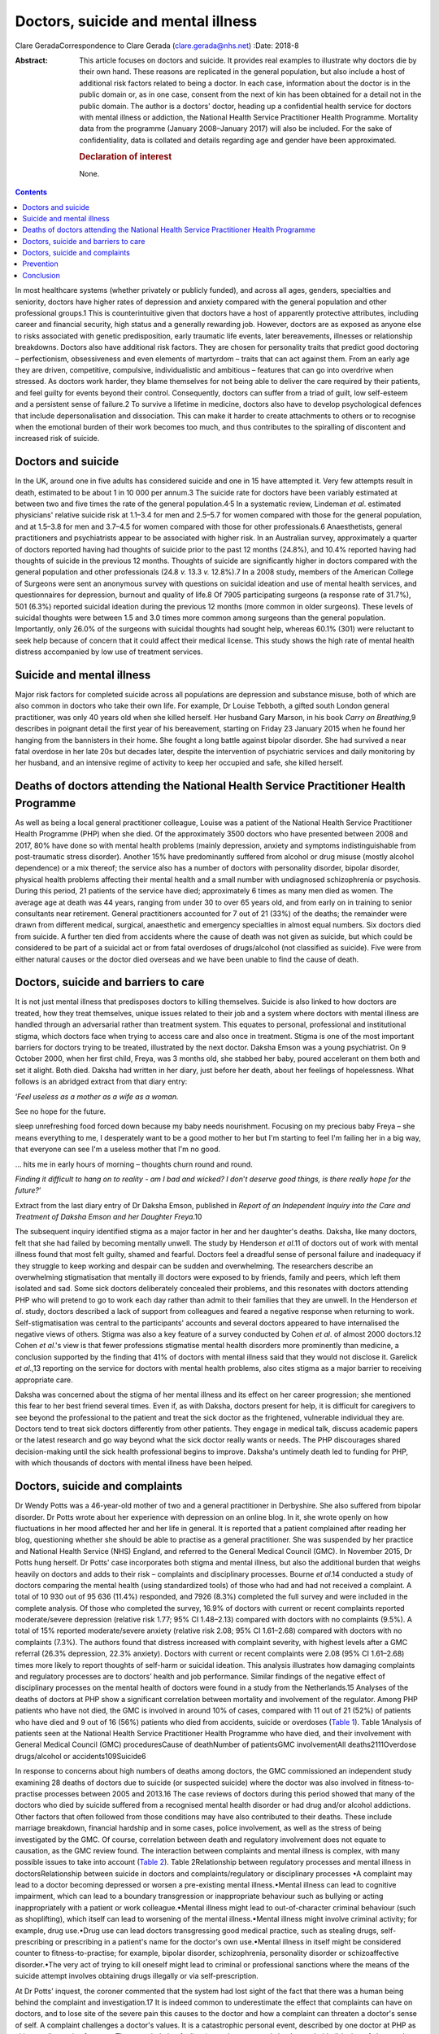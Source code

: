 ===================================
Doctors, suicide and mental illness
===================================



Clare GeradaCorrespondence to Clare Gerada (clare.gerada@nhs.net)
:Date: 2018-8

:Abstract:
   This article focuses on doctors and suicide. It provides real
   examples to illustrate why doctors die by their own hand. These
   reasons are replicated in the general population, but also include a
   host of additional risk factors related to being a doctor. In each
   case, information about the doctor is in the public domain or, as in
   one case, consent from the next of kin has been obtained for a detail
   not in the public domain. The author is a doctors' doctor, heading up
   a confidential health service for doctors with mental illness or
   addiction, the National Health Service Practitioner Health Programme.
   Mortality data from the programme (January 2008–January 2017) will
   also be included. For the sake of confidentiality, data is collated
   and details regarding age and gender have been approximated.

   .. rubric:: Declaration of interest
      :name: sec_a1

   None.


.. contents::
   :depth: 3
..

In most healthcare systems (whether privately or publicly funded), and
across all ages, genders, specialties and seniority, doctors have higher
rates of depression and anxiety compared with the general population and
other professional groups.1 This is counterintuitive given that doctors
have a host of apparently protective attributes, including career and
financial security, high status and a generally rewarding job. However,
doctors are as exposed as anyone else to risks associated with genetic
predisposition, early traumatic life events, later bereavements,
illnesses or relationship breakdowns. Doctors also have additional risk
factors. They are chosen for personality traits that predict good
doctoring – perfectionism, obsessiveness and even elements of martyrdom
– traits that can act against them. From an early age they are driven,
competitive, compulsive, individualistic and ambitious – features that
can go into overdrive when stressed. As doctors work harder, they blame
themselves for not being able to deliver the care required by their
patients, and feel guilty for events beyond their control. Consequently,
doctors can suffer from a triad of guilt, low self-esteem and a
persistent sense of failure.2 To survive a lifetime in medicine, doctors
also have to develop psychological defences that include
depersonalisation and dissociation. This can make it harder to create
attachments to others or to recognise when the emotional burden of their
work becomes too much, and thus contributes to the spiralling of
discontent and increased risk of suicide.

.. _sec1:

Doctors and suicide
===================

In the UK, around one in five adults has considered suicide and one in
15 have attempted it. Very few attempts result in death, estimated to be
about 1 in 10 000 per annum.3 The suicide rate for doctors have been
variably estimated at between two and five times the rate of the general
population.4\ :sup:`,`\ 5 In a systematic review, Lindeman *et al*.
estimated physicians' relative suicide risk at 1.1–3.4 for men and
2.5–5.7 for women compared with those for the general population, and at
1.5–3.8 for men and 3.7–4.5 for women compared with those for other
professionals.6 Anaesthetists, general practitioners and psychiatrists
appear to be associated with higher risk. In an Australian survey,
approximately a quarter of doctors reported having had thoughts of
suicide prior to the past 12 months (24.8%), and 10.4% reported having
had thoughts of suicide in the previous 12 months. Thoughts of suicide
are significantly higher in doctors compared with the general population
and other professionals (24.8 *v.* 13.3 *v.* 12.8%).7 In a 2008 study,
members of the American College of Surgeons were sent an anonymous
survey with questions on suicidal ideation and use of mental health
services, and questionnaires for depression, burnout and quality of
life.8 Of 7905 participating surgeons (a response rate of 31.7%), 501
(6.3%) reported suicidal ideation during the previous 12 months (more
common in older surgeons). These levels of suicidal thoughts were
between 1.5 and 3.0 times more common among surgeons than the general
population. Importantly, only 26.0% of the surgeons with suicidal
thoughts had sought help, whereas 60.1% (301) were reluctant to seek
help because of concern that it could affect their medical license. This
study shows the high rate of mental health distress accompanied by low
use of treatment services.

.. _sec2:

Suicide and mental illness
==========================

Major risk factors for completed suicide across all populations are
depression and substance misuse, both of which are also common in
doctors who take their own life. For example, Dr Louise Tebboth, a
gifted south London general practitioner, was only 40 years old when she
killed herself. Her husband Gary Marson, in his book *Carry on
Breathing*,9 describes in poignant detail the first year of his
bereavement, starting on Friday 23 January 2015 when he found her
hanging from the bannisters in their home. She fought a long battle
against bipolar disorder. She had survived a near fatal overdose in her
late 20s but decades later, despite the intervention of psychiatric
services and daily monitoring by her husband, and an intensive regime of
activity to keep her occupied and safe, she killed herself.

.. _sec3:

Deaths of doctors attending the National Health Service Practitioner Health Programme
=====================================================================================

As well as being a local general practitioner colleague, Louise was a
patient of the National Health Service Practitioner Health Programme
(PHP) when she died. Of the approximately 3500 doctors who have
presented between 2008 and 2017, 80% have done so with mental health
problems (mainly depression, anxiety and symptoms indistinguishable from
post-traumatic stress disorder). Another 15% have predominantly suffered
from alcohol or drug misuse (mostly alcohol dependence) or a mix
thereof; the service also has a number of doctors with personality
disorder, bipolar disorder, physical health problems affecting their
mental health and a small number with undiagnosed schizophrenia or
psychosis. During this period, 21 patients of the service have died;
approximately 6 times as many men died as women. The average age at
death was 44 years, ranging from under 30 to over 65 years old, and from
early on in training to senior consultants near retirement. General
practitioners accounted for 7 out of 21 (33%) of the deaths; the
remainder were drawn from different medical, surgical, anaesthetic and
emergency specialties in almost equal numbers. Six doctors died from
suicide. A further ten died from accidents where the cause of death was
not given as suicide, but which could be considered to be part of a
suicidal act or from fatal overdoses of drugs/alcohol (not classified as
suicide). Five were from either natural causes or the doctor died
overseas and we have been unable to find the cause of death.

.. _sec4:

Doctors, suicide and barriers to care
=====================================

It is not just mental illness that predisposes doctors to killing
themselves. Suicide is also linked to how doctors are treated, how they
treat themselves, unique issues related to their job and a system where
doctors with mental illness are handled through an adversarial rather
than treatment system. This equates to personal, professional and
institutional stigma, which doctors face when trying to access care and
also once in treatment. Stigma is one of the most important barriers for
doctors trying to be treated, illustrated by the next doctor. Daksha
Emson was a young psychiatrist. On 9 October 2000, when her first child,
Freya, was 3 months old, she stabbed her baby, poured accelerant on them
both and set it alight. Both died. Daksha had written in her diary, just
before her death, about her feelings of hopelessness. What follows is an
abridged extract from that diary entry:

‘\ *Feel useless as a mother as a wife as a woman.*

See no hope for the future.

sleep unrefreshing food forced down because my baby needs nourishment.
Focusing on my precious baby Freya – she means everything to me, I
desperately want to be a good mother to her but I'm starting to feel I'm
failing her in a big way, that everyone can see I'm a useless mother
that I'm no good.

… hits me in early hours of morning – thoughts churn round and round.

*Finding it difficult to hang on to reality - am I bad and wicked? I
don*'*t deserve good things, is there really hope for the future?*\ ’

Extract from the last diary entry of Dr Daksha Emson, published in
*Report of an Independent Inquiry into the Care and Treatment of Daksha
Emson and her Daughter Freya*.10

The subsequent inquiry identified stigma as a major factor in her and
her daughter's deaths. Daksha, like many doctors, felt that she had
failed by becoming mentally unwell. The study by Henderson *et al*.11 of
doctors out of work with mental illness found that most felt guilty,
shamed and fearful. Doctors feel a dreadful sense of personal failure
and inadequacy if they struggle to keep working and despair can be
sudden and overwhelming. The researchers describe an overwhelming
stigmatisation that mentally ill doctors were exposed to by friends,
family and peers, which left them isolated and sad. Some sick doctors
deliberately concealed their problems, and this resonates with doctors
attending PHP who will pretend to go to work each day rather than admit
to their families that they are unwell. In the Henderson *et al*. study,
doctors described a lack of support from colleagues and feared a
negative response when returning to work. Self-stigmatisation was
central to the participants' accounts and several doctors appeared to
have internalised the negative views of others. Stigma was also a key
feature of a survey conducted by Cohen *et al*. of almost 2000
doctors.12 Cohen *et al*.'s view is that fewer professions stigmatise
mental health disorders more prominently than medicine, a conclusion
supported by the finding that 41% of doctors with mental illness said
that they would not disclose it. Garelick *et al*.,13 reporting on the
service for doctors with mental health problems, also cites stigma as a
major barrier to receiving appropriate care.

Daksha was concerned about the stigma of her mental illness and its
effect on her career progression; she mentioned this fear to her best
friend several times. Even if, as with Daksha, doctors present for help,
it is difficult for caregivers to see beyond the professional to the
patient and treat the sick doctor as the frightened, vulnerable
individual they are. Doctors tend to treat sick doctors differently from
other patients. They engage in medical talk, discuss academic papers or
the latest research and go way beyond what the sick doctor really wants
or needs. The PHP discourages shared decision-making until the sick
health professional begins to improve. Daksha's untimely death led to
funding for PHP, with which thousands of doctors with mental illness
have been helped.

.. _sec5:

Doctors, suicide and complaints
===============================

Dr Wendy Potts was a 46-year-old mother of two and a general
practitioner in Derbyshire. She also suffered from bipolar disorder. Dr
Potts wrote about her experience with depression on an online blog. In
it, she wrote openly on how fluctuations in her mood affected her and
her life in general. It is reported that a patient complained after
reading her blog, questioning whether she should be able to practise as
a general practitioner. She was suspended by her practice and National
Health Service (NHS) England, and referred to the General Medical
Council (GMC). In November 2015, Dr Potts hung herself. Dr Potts' case
incorporates both stigma and mental illness, but also the additional
burden that weighs heavily on doctors and adds to their risk –
complaints and disciplinary processes. Bourne *et al*.14 conducted a
study of doctors comparing the mental health (using standardized tools)
of those who had and had not received a complaint. A total of 10 930 out
of 95 636 (11.4%) responded, and 7926 (8.3%) completed the full survey
and were included in the complete analysis. Of those who completed the
survey, 16.9% of doctors with current or recent complaints reported
moderate/severe depression (relative risk 1.77; 95% CI 1.48–2.13)
compared with doctors with no complaints (9.5%). A total of 15% reported
moderate/severe anxiety (relative risk 2.08; 95% CI 1.61–2.68) compared
with doctors with no complaints (7.3%). The authors found that distress
increased with complaint severity, with highest levels after a GMC
referral (26.3% depression, 22.3% anxiety). Doctors with current or
recent complaints were 2.08 (95% CI 1.61–2.68) times more likely to
report thoughts of self-harm or suicidal ideation. This analysis
illustrates how damaging complaints and regulatory processes are to
doctors’ health and job performance. Similar findings of the negative
effect of disciplinary processes on the mental health of doctors were
found in a study from the Netherlands.15 Analyses of the deaths of
doctors at PHP show a significant correlation between mortality and
involvement of the regulator. Among PHP patients who have not died, the
GMC is involved in around 10% of cases, compared with 11 out of 21 (52%)
of patients who have died and 9 out of 16 (56%) patients who died from
accidents, suicide or overdoses (`Table 1 <#tab01>`__). Table 1Analysis
of patients seen at the National Health Service Practitioner Health
Programme who have died, and their involvement with General Medical
Council (GMC) proceduresCause of deathNumber of patientsGMC
involvementAll deaths2111Overdose drugs/alcohol or accidents109Suicide6

In response to concerns about high numbers of deaths among doctors, the
GMC commissioned an independent study examining 28 deaths of doctors due
to suicide (or suspected suicide) where the doctor was also involved in
fitness-to-practise processes between 2005 and 2013.16 The case reviews
of doctors during this period showed that many of the doctors who died
by suicide suffered from a recognised mental health disorder or had drug
and/or alcohol addictions. Other factors that often followed from those
conditions may have also contributed to their deaths. These include
marriage breakdown, financial hardship and in some cases, police
involvement, as well as the stress of being investigated by the GMC. Of
course, correlation between death and regulatory involvement does not
equate to causation, as the GMC review found. The interaction between
complaints and mental illness is complex, with many possible issues to
take into account (`Table 2 <#tab02>`__). Table 2Relationship between
regulatory processes and mental illness in doctorsRelationship between
suicide in doctors and complaints/regulatory or disciplinary processes
•A complaint may lead to a doctor becoming depressed or worsen a
pre-existing mental illness.•Mental illness can lead to cognitive
impairment, which can lead to a boundary transgression or inappropriate
behaviour such as bullying or acting inappropriately with a patient or
work colleague.•Mental illness might lead to out-of-character criminal
behaviour (such as shoplifting), which itself can lead to worsening of
the mental illness.•Mental illness might involve criminal activity; for
example, drug use.•Drug use can lead doctors transgressing good medical
practice, such as stealing drugs, self-prescribing or prescribing in a
patient's name for the doctor's own use.•Mental illness in itself might
be considered counter to fitness-to-practise; for example, bipolar
disorder, schizophrenia, personality disorder or schizoaffective
disorder.•The very act of trying to kill oneself might lead to criminal
or professional sanctions where the means of the suicide attempt
involves obtaining drugs illegally or via self-prescription.

At Dr Potts' inquest, the coroner commented that the system had lost
sight of the fact that there was a human being behind the complaint and
investigation.17 It is indeed common to underestimate the effect that
complaints can have on doctors, and to lose site of the severe pain this
causes to the doctor and how a complaint can threaten a doctor's sense
of self. A complaint challenges a doctor's values. It is a catastrophic
personal event, described by one doctor at PHP as akin to a diagnosis of
cancer. The overwhelming feeling (once the anger and shock as subsided)
is that of shame: shame of disclosure, of appearing in front of the
regulator, of having to face the gauntlet of the press and the shame
brought on their families, friends and colleagues. All too often, their
shame becomes exaggerated and they begin to feel responsible for the
entire profession's values and future.

.. _sec6:

Prevention
==========

Preventing a very rare event (completed suicide) and identifying those
who will go on to complete a suicide act from those who express suicidal
thoughts is extremely difficult, if not impossible. A systematic review
of risk assessment for suicide by Large *et al*.18 concluded that the
overwhelming majority of people who might be viewed as high risk for
suicide will not kill themselves, and about half of all suicides will
occur among people viewed as low risk. Carter *et al*.19 found similar
results in their systematic review of instruments aimed at predicting
high risk of suicide and concluded that no high-risk instrument was
clinically useful. This is what we have found among our doctors at PHP.
PHP risk-assesses all patients at first assessment and reviews
thereafter as required. Patients are risk-assessed depending on the
perceived risk to self, service/institution or their own patients. This
assessment forms part of the weekly multidisciplinary team meeting. Only
3 of the 21 doctors who died were assessed as being high risk (red)
(recent/current suicidal ideation, past attempt to take one's own life,
drug misuse, alcohol dependence or depression are all risk factors), and
most (16 out of 21) were considered by the service as low (green) risk.
Two doctors who killed themselves were rated red (the highest risk), and
the other doctor died from an overdose of drugs.

.. _sec7:

Conclusion
==========

It is important to remember that the vast majority of doctors do not
kill themselves. Most doctors thrive in their working environment.
However, each death is a tragedy which sends repercussions through the
system and poses the risk of creating contagion. Going forward, we have
to halt the decline in morale among doctors. This will mean addressing
many systemic issues that are creating unhappiness: tackling the culture
of naming, blaming and shaming and the constant denigration of NHS staff
by the press; allowing doctors to maintain a sensible work–life balance
and not ignoring the basic needs of staff who give their all to their
patients. We must restore doctors' collective self-esteem by treating
them as intelligent adults and not naughty schoolchildren, and by
creating a culture in which their skills can flourish. We need to ensure
doctors have access to early intervention and confidential support
services.20 Finally, we have to ensure that all NHS staff receive the
same compassion that they, rightly, are expected to give to their
patients.

**Dr Clare Gerada** is the Medical Director of the National Health
Service Practitioner Health Programme, London.
